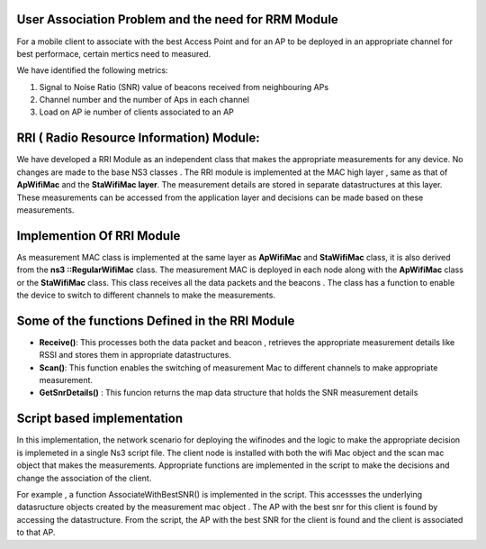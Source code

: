 
User Association Problem and the need for RRM Module
****************************************************
For a mobile client to associate with the best Access Point and for an AP to be deployed in an appropriate channel for best performace, certain mertics need to measured. 

We have identified the following metrics:

1. Signal to Noise Ratio (SNR)  value of beacons received from neighbouring APs
2. Channel number and the number of Aps in each channel
3. Load on AP ie number of clients  associated to an AP

RRI ( Radio Resource Information)  Module:
*******************************************
We have developed a  RRI Module as an independent class that makes the appropriate  measurements for any device. No changes are made  to the base NS3 classes . The RRI module is implemented at the MAC high layer , same  as that of **ApWifiMac** and the  **StaWifiMac layer**. The measurement details are stored in separate datastructures at this layer. These measurements can be accessed from the application layer and decisions can be made based on these measurements.

Implemention Of RRI Module
**************************
As measurement MAC  class is implemented at the same layer as  **ApWifiMac** and **StaWifiMac**  class, it is also  derived from the  **ns3 ::RegularWifiMac** class. The measurement MAC is deployed in each node along with the **ApWifiMac** class or the **StaWifiMac** class. This class receives all the data packets and the beacons . The class has a function to enable the device to switch to different channels to make the measurements.

Some of the functions Defined in the RRI Module
************************************************

* **Receive()**: This processes both the data packet and beacon , retrieves the appropriate measurement details like RSSI and stores them in appropriate datastructures.

* **Scan()**: This function enables the switching of measurement Mac to different channels to make appropriate measurement.

* **GetSnrDetails()** :  This funcion returns the map data structure that holds the SNR measurement details

Script based implementation
*****************************

In this implementation, the network scenario for deploying the wifinodes and the logic to make the appropriate decision is implemeted in a single Ns3 script file. The client node is installed with  both the wifi Mac object and the scan mac object  that makes the measurements. Appropriate functions are implemented in the script to make the decisions and change the association of the client.

For example , a function AssociateWithBestSNR() is implemented in the script.  This accessses the  underlying datasructure objects created by the measurement mac object . The  AP with the best snr for this client is found by accessing the datastructure. From the script, the AP with the best SNR for the client is found and the client is associated to that AP.

